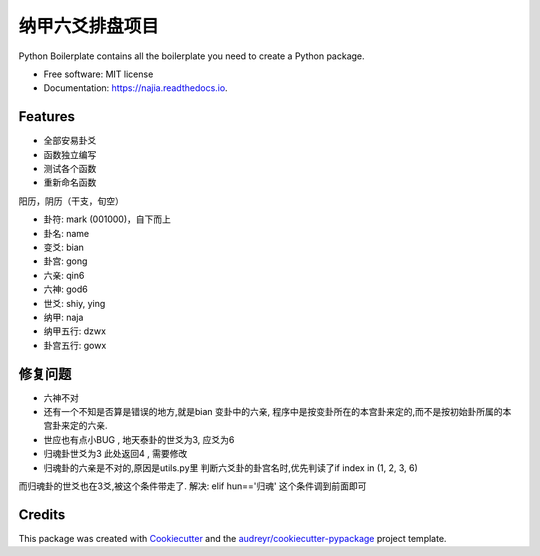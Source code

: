 纳甲六爻排盘项目
================


.. image:: https://img.shields.io/pypi/v/najia.svg
        :target: https://pypi.python.org/pypi/najia

.. image:: https://img.shields.io/travis/bopo/najia.svg
        :target: https://travis-ci.org/bopo/najia

.. image:: https://readthedocs.org/projects/najia/badge/?version=latest
        :target: https://najia.readthedocs.io/en/latest/?badge=latest
        :alt: Documentation Status


.. image:: https://pyup.io/repos/github/bopo/najia/shield.svg
     :target: https://pyup.io/repos/github/bopo/najia/
     :alt: Updates



Python Boilerplate contains all the boilerplate you need to create a Python package.


* Free software: MIT license
* Documentation: https://najia.readthedocs.io.


Features
--------

* 全部安易卦爻
* 函数独立编写
* 测试各个函数
* 重新命名函数

阳历，阴历（干支，旬空）

* 卦符: mark (001000)，自下而上
* 卦名: name
* 变爻: bian
* 卦宫: gong
* 六亲: qin6
* 六神: god6
* 世爻: shiy, ying
* 纳甲: naja
* 纳甲五行: dzwx
* 卦宫五行: gowx

修复问题
--------
* 六神不对

* 还有一个不知是否算是错误的地方,就是bian 变卦中的六亲, 程序中是按变卦所在的本宫卦来定的,而不是按初始卦所属的本宫卦来定的六亲.
* 世应也有点小BUG , 地天泰卦的世爻为3, 应爻为6
* 归魂卦世爻为3 此处返回4 , 需要修改
* 归魂卦的六亲是不对的,原因是utils.py里 判断六爻卦的卦宫名时,优先判读了if index in (1, 2, 3, 6)
而归魂卦的世爻也在3爻,被这个条件带走了.
解决: elif hun=='归魂' 这个条件调到前面即可

Credits
-------

This package was created with Cookiecutter_ and the `audreyr/cookiecutter-pypackage`_ project template.

.. _Cookiecutter: https://github.com/audreyr/cookiecutter
.. _`audreyr/cookiecutter-pypackage`: https://github.com/audreyr/cookiecutter-pypackage
